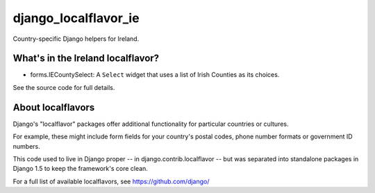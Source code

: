=====================
django_localflavor_ie
=====================

Country-specific Django helpers for Ireland.

What's in the Ireland localflavor?
==================================

* forms.IECountySelect: A ``Select`` widget that uses a list of Irish Counties
  as its choices.

See the source code for full details.

About localflavors
==================

Django's "localflavor" packages offer additional functionality for particular
countries or cultures.

For example, these might include form fields for your country's postal codes,
phone number formats or government ID numbers.

This code used to live in Django proper -- in django.contrib.localflavor -- but
was separated into standalone packages in Django 1.5 to keep the framework's
core clean.

For a full list of available localflavors, see https://github.com/django/
